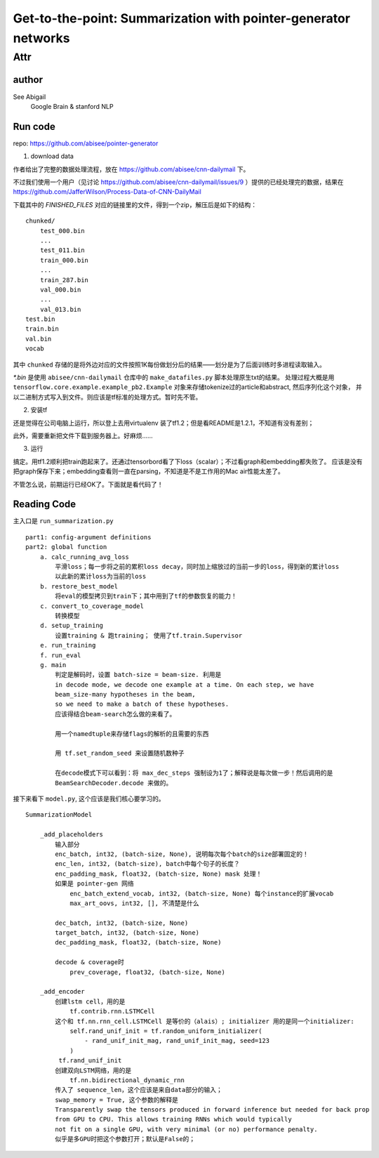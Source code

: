 ==================================================================
Get-to-the-point: Summarization with pointer-generator networks
==================================================================

Attr
=======

author
--------

See Abigail
    Google Brain & stanford NLP

Run code
---------

repo: https://github.com/abisee/pointer-generator 

1. download data

作者给出了完整的数据处理流程，放在 https://github.com/abisee/cnn-dailymail 下。

不过我们使用一个用户（见讨论 https://github.com/abisee/cnn-dailymail/issues/9 ）提供的已经处理完的数据，结果在 https://github.com/JafferWilson/Process-Data-of-CNN-DailyMail 

下载其中的 *FINISHED_FILES* 对应的链接里的文件，得到一个zip，解压后是如下的结构：

::

    chunked/
        test_000.bin
        ...
        test_011.bin
        train_000.bin
        ...
        train_287.bin
        val_000.bin
        ...
        val_013.bin
    test.bin
    train.bin
    val.bin
    vocab

其中 ``chunked`` 存储的是将外边对应的文件按照1K每份做划分后的结果——划分是为了后面训练时多进程读取输入。

*\*.bin* 是使用 ``abisee/cnn-dailymail`` 仓库中的 ``make_datafiles.py`` 脚本处理原生txt的结果。
处理过程大概是用 ``tensorflow.core.example.example_pb2.Example`` 
对象来存储tokenize过的article和abstract,
然后序列化这个对象，
并以二进制方式写入到文件。则应该是tf标准的处理方式。暂时先不管。

2. 安装tf

还是觉得在公司电脑上运行，所以登上去用virtualenv 装了tf1.2；但是看README是1.2.1，不知道有没有差别；

此外，需要重新把文件下载到服务器上。好麻烦……


3. 运行

搞定。用tf1.2顺利把train跑起来了。还通过tensorbord看了下loss（scalar）；不过看graph和embedding都失败了。
应该是没有把graph保存下来；embedding查看则一直在parsing，不知道是不是工作用的Mac air性能太差了。

不管怎么说，前期运行已经OK了。下面就是看代码了！

Reading Code
-------------

主入口是 ``run_summarization.py``

::

    part1: config-argument definitions
    part2: global function
        a. calc_running_avg_loss
            平滑loss；每一步将之前的累积loss decay，同时加上缩放过的当前一步的loss，得到新的累计loss
            以此新的累计loss为当前的loss
        b. restore_best_model
            将eval的模型拷贝到train下；其中用到了tf的参数恢复的能力！
        c. convert_to_coverage_model
            转换模型
        d. setup_training
            设置training & 跑training； 使用了tf.train.Supervisor
        e. run_training
        f. run_eval
        g. main
            判定是解码时，设置 batch-size = beam-size. 利用是
            in decode mode, we decode one example at a time. On each step, we have 
            beam_size-many hypotheses in the beam, 
            so we need to make a batch of these hypotheses.
            应该得结合beam-search怎么做的来看了。

            用一个namedtuple来存储flags的解析的且需要的东西

            用 tf.set_random_seed 来设置随机数种子

            在decode模式下可以看到：将 max_dec_steps 强制设为1了；解释说是每次做一步！然后调用的是
            BeamSearchDecoder.decode 来做的。


接下来看下 ``model.py``, 这个应该是我们核心要学习的。

::

    SummarizationModel

        _add_placeholders
            输入部分
            enc_batch, int32, (batch-size, None), 说明每次每个batch的size部署固定的！
            enc_len, int32, (batch-size), batch中每个句子的长度？
            enc_padding_mask, float32, (batch-size, None) mask 处理！
            如果是 pointer-gen 网络
                enc_batch_extend_vocab, int32, (batch-size, None) 每个instance的扩展vocab
                max_art_oovs, int32, [], 不清楚是什么
            
            dec_batch, int32, (batch-size, None)
            target_batch, int32, (batch-size, None)
            dec_padding_mask, float32, (batch-size, None)
        
            decode & coverage时
                prev_coverage, float32, (batch-size, None)
        
        _add_encoder
            创建lstm cell，用的是
                tf.contrib.rnn.LSTMCell
            这个和 tf.nn.rnn_cell.LSTMCell 是等价的（alais）; initializer 用的是同一个initializer:
                self.rand_unif_init = tf.random_uniform_initializer(
                    - rand_unif_init_mag, rand_unif_init_mag, seed=123
                )
             tf.rand_unif_init
            创建双向LSTM网络，用的是
                tf.nn.bidirectional_dynamic_rnn
            传入了 sequence_len，这个应该是来自data部分的输入；
            swap_memory = True, 这个参数的解释是
            Transparently swap the tensors produced in forward inference but needed for back prop 
            from GPU to CPU. This allows training RNNs which would typically 
            not fit on a single GPU, with very minimal (or no) performance penalty.
            似乎是多GPU时把这个参数打开；默认是False的；
            

